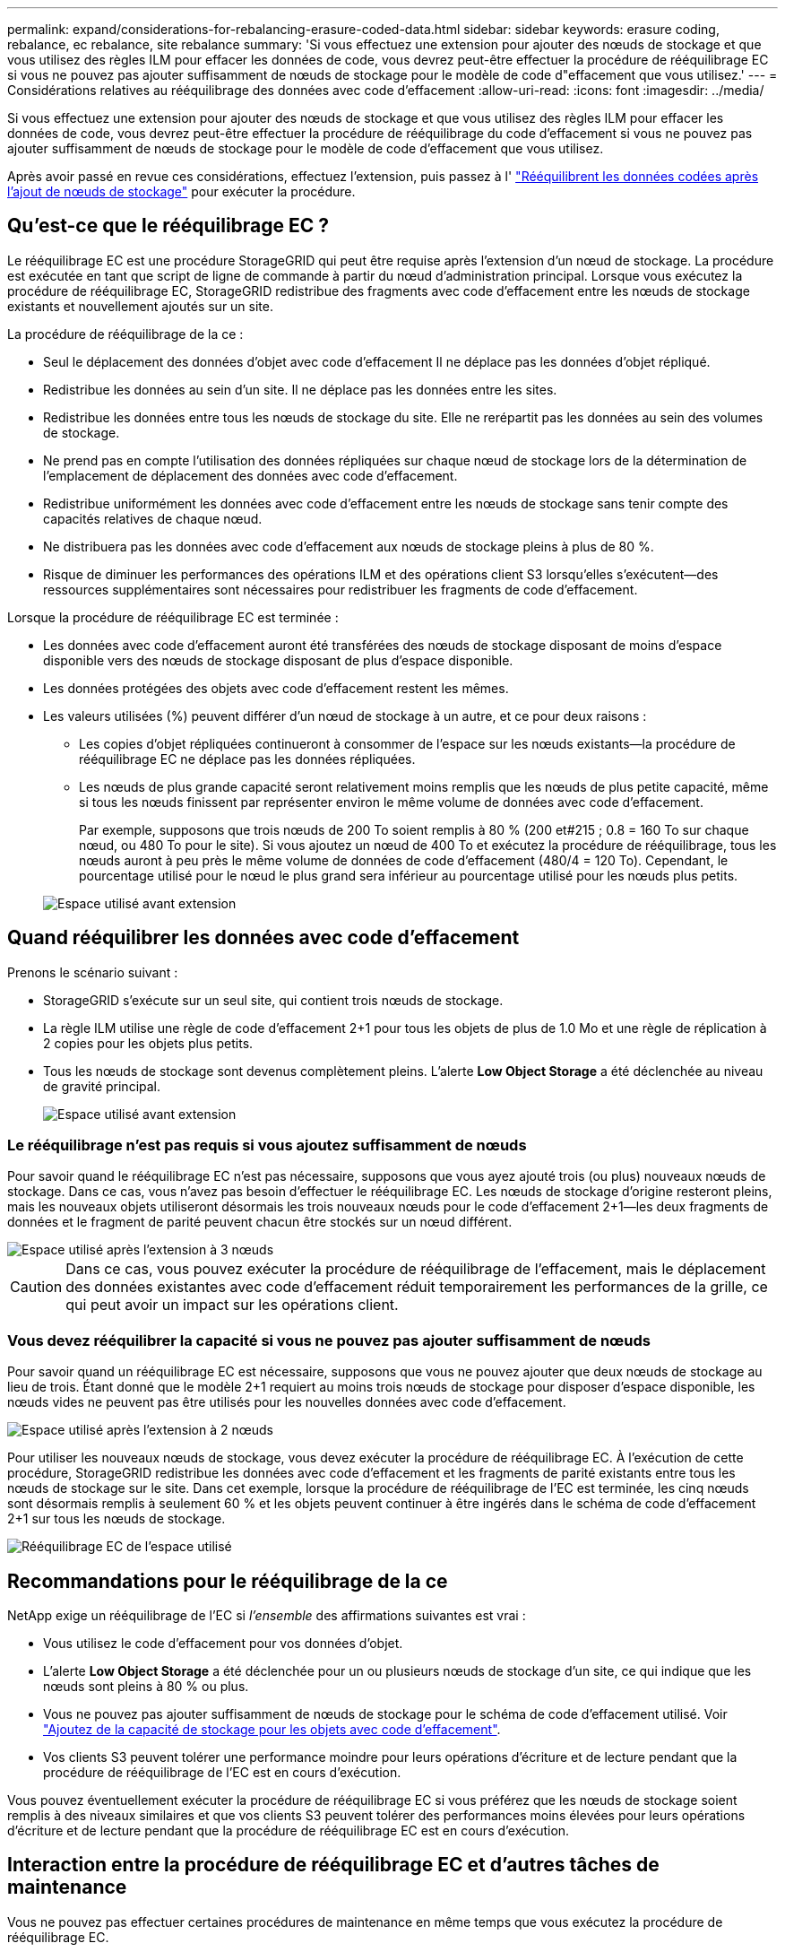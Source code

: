 ---
permalink: expand/considerations-for-rebalancing-erasure-coded-data.html 
sidebar: sidebar 
keywords: erasure coding, rebalance, ec rebalance, site rebalance 
summary: 'Si vous effectuez une extension pour ajouter des nœuds de stockage et que vous utilisez des règles ILM pour effacer les données de code, vous devrez peut-être effectuer la procédure de rééquilibrage EC si vous ne pouvez pas ajouter suffisamment de nœuds de stockage pour le modèle de code d"effacement que vous utilisez.' 
---
= Considérations relatives au rééquilibrage des données avec code d'effacement
:allow-uri-read: 
:icons: font
:imagesdir: ../media/


[role="lead"]
Si vous effectuez une extension pour ajouter des nœuds de stockage et que vous utilisez des règles ILM pour effacer les données de code, vous devrez peut-être effectuer la procédure de rééquilibrage du code d'effacement si vous ne pouvez pas ajouter suffisamment de nœuds de stockage pour le modèle de code d'effacement que vous utilisez.

Après avoir passé en revue ces considérations, effectuez l'extension, puis passez à l' link:rebalancing-erasure-coded-data-after-adding-storage-nodes.html["Rééquilibrent les données codées après l'ajout de nœuds de stockage"] pour exécuter la procédure.



== Qu'est-ce que le rééquilibrage EC ?

Le rééquilibrage EC est une procédure StorageGRID qui peut être requise après l'extension d'un nœud de stockage. La procédure est exécutée en tant que script de ligne de commande à partir du nœud d'administration principal. Lorsque vous exécutez la procédure de rééquilibrage EC, StorageGRID redistribue des fragments avec code d'effacement entre les nœuds de stockage existants et nouvellement ajoutés sur un site.

La procédure de rééquilibrage de la ce :

* Seul le déplacement des données d'objet avec code d'effacement Il ne déplace pas les données d'objet répliqué.
* Redistribue les données au sein d'un site. Il ne déplace pas les données entre les sites.
* Redistribue les données entre tous les nœuds de stockage du site. Elle ne rerépartit pas les données au sein des volumes de stockage.
* Ne prend pas en compte l'utilisation des données répliquées sur chaque nœud de stockage lors de la détermination de l'emplacement de déplacement des données avec code d'effacement.
* Redistribue uniformément les données avec code d'effacement entre les nœuds de stockage sans tenir compte des capacités relatives de chaque nœud.
* Ne distribuera pas les données avec code d'effacement aux nœuds de stockage pleins à plus de 80 %.
* Risque de diminuer les performances des opérations ILM et des opérations client S3 lorsqu'elles s'exécutent&#8212;des ressources supplémentaires sont nécessaires pour redistribuer les fragments de code d'effacement.


Lorsque la procédure de rééquilibrage EC est terminée :

* Les données avec code d'effacement auront été transférées des nœuds de stockage disposant de moins d'espace disponible vers des nœuds de stockage disposant de plus d'espace disponible.
* Les données protégées des objets avec code d'effacement restent les mêmes.
* Les valeurs utilisées (%) peuvent différer d'un nœud de stockage à un autre, et ce pour deux raisons :
+
** Les copies d'objet répliquées continueront à consommer de l'espace sur les nœuds existants&#8212;la procédure de rééquilibrage EC ne déplace pas les données répliquées.
** Les nœuds de plus grande capacité seront relativement moins remplis que les nœuds de plus petite capacité, même si tous les nœuds finissent par représenter environ le même volume de données avec code d'effacement.
+
Par exemple, supposons que trois nœuds de 200 To soient remplis à 80 % (200 et#215 ; 0.8 = 160 To sur chaque nœud, ou 480 To pour le site). Si vous ajoutez un nœud de 400 To et exécutez la procédure de rééquilibrage, tous les nœuds auront à peu près le même volume de données de code d'effacement (480/4 = 120 To). Cependant, le pourcentage utilisé pour le nœud le plus grand sera inférieur au pourcentage utilisé pour les nœuds plus petits.

+
image::../media/used_space_with_larger_node.png[Espace utilisé avant extension]







== Quand rééquilibrer les données avec code d'effacement

Prenons le scénario suivant :

* StorageGRID s'exécute sur un seul site, qui contient trois nœuds de stockage.
* La règle ILM utilise une règle de code d'effacement 2+1 pour tous les objets de plus de 1.0 Mo et une règle de réplication à 2 copies pour les objets plus petits.
* Tous les nœuds de stockage sont devenus complètement pleins. L'alerte *Low Object Storage* a été déclenchée au niveau de gravité principal.
+
image::../media/used_space_before_expansion.png[Espace utilisé avant extension]





=== Le rééquilibrage n'est pas requis si vous ajoutez suffisamment de nœuds

Pour savoir quand le rééquilibrage EC n'est pas nécessaire, supposons que vous ayez ajouté trois (ou plus) nouveaux nœuds de stockage. Dans ce cas, vous n'avez pas besoin d'effectuer le rééquilibrage EC. Les nœuds de stockage d'origine resteront pleins, mais les nouveaux objets utiliseront désormais les trois nouveaux nœuds pour le code d'effacement 2+1&#8212;les deux fragments de données et le fragment de parité peuvent chacun être stockés sur un nœud différent.

image::../media/used_space_after_3_node_expansion.png[Espace utilisé après l'extension à 3 nœuds]


CAUTION: Dans ce cas, vous pouvez exécuter la procédure de rééquilibrage de l'effacement, mais le déplacement des données existantes avec code d'effacement réduit temporairement les performances de la grille, ce qui peut avoir un impact sur les opérations client.



=== Vous devez rééquilibrer la capacité si vous ne pouvez pas ajouter suffisamment de nœuds

Pour savoir quand un rééquilibrage EC est nécessaire, supposons que vous ne pouvez ajouter que deux nœuds de stockage au lieu de trois. Étant donné que le modèle 2+1 requiert au moins trois nœuds de stockage pour disposer d'espace disponible, les nœuds vides ne peuvent pas être utilisés pour les nouvelles données avec code d'effacement.

image::../media/used_space_after_2_node_expansion.png[Espace utilisé après l'extension à 2 nœuds]

Pour utiliser les nouveaux nœuds de stockage, vous devez exécuter la procédure de rééquilibrage EC. À l'exécution de cette procédure, StorageGRID redistribue les données avec code d'effacement et les fragments de parité existants entre tous les nœuds de stockage sur le site. Dans cet exemple, lorsque la procédure de rééquilibrage de l'EC est terminée, les cinq nœuds sont désormais remplis à seulement 60 % et les objets peuvent continuer à être ingérés dans le schéma de code d'effacement 2+1 sur tous les nœuds de stockage.

image::../media/used_space_after_ec_rebalance.png[Rééquilibrage EC de l'espace utilisé]



== Recommandations pour le rééquilibrage de la ce

NetApp exige un rééquilibrage de l'EC si _l'ensemble_ des affirmations suivantes est vrai :

* Vous utilisez le code d'effacement pour vos données d'objet.
* L'alerte *Low Object Storage* a été déclenchée pour un ou plusieurs nœuds de stockage d'un site, ce qui indique que les nœuds sont pleins à 80 % ou plus.
* Vous ne pouvez pas ajouter suffisamment de nœuds de stockage pour le schéma de code d'effacement utilisé. Voir link:adding-storage-capacity-for-erasure-coded-objects.html["Ajoutez de la capacité de stockage pour les objets avec code d'effacement"].
* Vos clients S3 peuvent tolérer une performance moindre pour leurs opérations d'écriture et de lecture pendant que la procédure de rééquilibrage de l'EC est en cours d'exécution.


Vous pouvez éventuellement exécuter la procédure de rééquilibrage EC si vous préférez que les nœuds de stockage soient remplis à des niveaux similaires et que vos clients S3 peuvent tolérer des performances moins élevées pour leurs opérations d'écriture et de lecture pendant que la procédure de rééquilibrage EC est en cours d'exécution.



== Interaction entre la procédure de rééquilibrage EC et d'autres tâches de maintenance

Vous ne pouvez pas effectuer certaines procédures de maintenance en même temps que vous exécutez la procédure de rééquilibrage EC.

[cols="1a,2a"]
|===
| Procédure | Autorisé pendant la procédure de rééquilibrage EC ? 


 a| 
Procédures EC de rééquilibrage supplémentaires
 a| 
Non

Vous ne pouvez exécuter qu'une seule procédure de rééquilibrage EC à la fois.



 a| 
Procédure de mise hors service

Tâche de réparation des données EC
 a| 
Non

* Vous ne pouvez pas démarrer une procédure de déclassement ou de réparation de données EC pendant que la procédure de rééquilibrage EC est en cours d'exécution.
* Vous ne pouvez pas démarrer la procédure de rééquilibrage EC lorsque la procédure de déclassement du nœud de stockage ou de réparation de données EC est en cours d'exécution.




 a| 
Procédure d'expansion
 a| 
Non

Si vous devez ajouter de nouveaux nœuds de stockage dans une extension, exécutez la procédure de rééquilibrage de l'EC après avoir ajouté tous les nouveaux nœuds.



 a| 
Procédure de mise à jour
 a| 
Non

Si vous devez mettre à niveau le logiciel StorageGRID, effectuez la procédure de mise à niveau avant ou après l'exécution de la procédure de rééquilibrage EC. Si nécessaire, vous pouvez mettre fin à la procédure EC Rebalance pour effectuer une mise à niveau logicielle.



 a| 
Procédure de clonage des nœuds d'appliance
 a| 
Non

Si vous devez cloner un nœud de stockage de l'appliance, exécutez la procédure de rééquilibrage EC après avoir ajouté le nouveau nœud.



 a| 
Procédure de correctif
 a| 
Oui.

Vous pouvez appliquer un correctif StorageGRID pendant l'exécution de la procédure EC Rerééquilibrage.



 a| 
Autres procédures de maintenance
 a| 
Non

Vous devez arrêter la procédure de rééquilibrage EC avant d'exécuter d'autres procédures de maintenance.

|===


== La façon dont ce rééquilibrage interagit avec ILM

Pendant l'exécution de la procédure de rééquilibrage EC, évitez d'apporter des modifications au ILM susceptibles de modifier l'emplacement des objets avec code d'effacement existants. Par exemple, ne commencez pas à utiliser une règle ILM dont le profil de code d'effacement est différent. Si vous devez effectuer de telles modifications ILM, vous devez mettre fin à la procédure de rééquilibrage EC.
